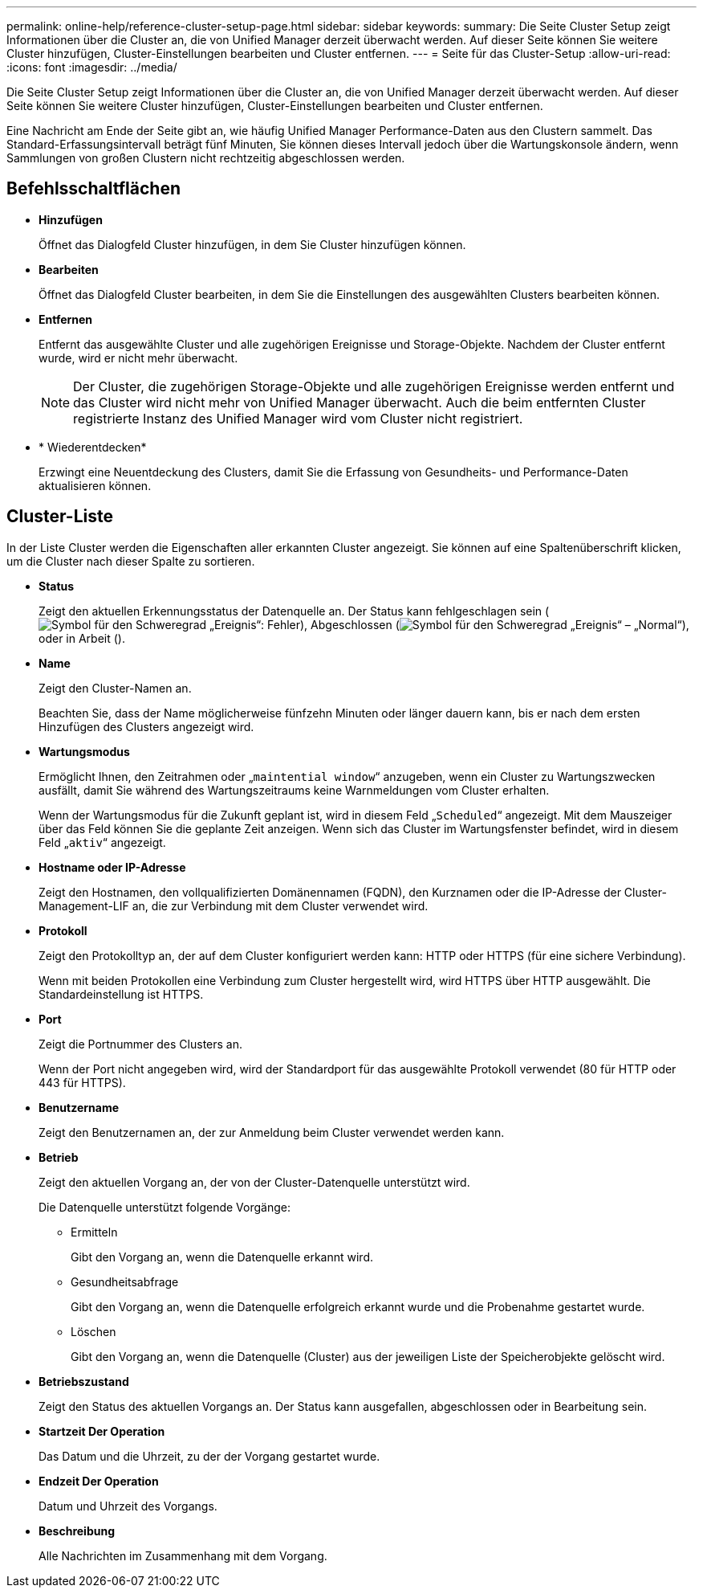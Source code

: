 ---
permalink: online-help/reference-cluster-setup-page.html 
sidebar: sidebar 
keywords:  
summary: Die Seite Cluster Setup zeigt Informationen über die Cluster an, die von Unified Manager derzeit überwacht werden. Auf dieser Seite können Sie weitere Cluster hinzufügen, Cluster-Einstellungen bearbeiten und Cluster entfernen. 
---
= Seite für das Cluster-Setup
:allow-uri-read: 
:icons: font
:imagesdir: ../media/


[role="lead"]
Die Seite Cluster Setup zeigt Informationen über die Cluster an, die von Unified Manager derzeit überwacht werden. Auf dieser Seite können Sie weitere Cluster hinzufügen, Cluster-Einstellungen bearbeiten und Cluster entfernen.

Eine Nachricht am Ende der Seite gibt an, wie häufig Unified Manager Performance-Daten aus den Clustern sammelt. Das Standard-Erfassungsintervall beträgt fünf Minuten, Sie können dieses Intervall jedoch über die Wartungskonsole ändern, wenn Sammlungen von großen Clustern nicht rechtzeitig abgeschlossen werden.



== Befehlsschaltflächen

* *Hinzufügen*
+
Öffnet das Dialogfeld Cluster hinzufügen, in dem Sie Cluster hinzufügen können.

* *Bearbeiten*
+
Öffnet das Dialogfeld Cluster bearbeiten, in dem Sie die Einstellungen des ausgewählten Clusters bearbeiten können.

* *Entfernen*
+
Entfernt das ausgewählte Cluster und alle zugehörigen Ereignisse und Storage-Objekte. Nachdem der Cluster entfernt wurde, wird er nicht mehr überwacht.

+
[NOTE]
====
Der Cluster, die zugehörigen Storage-Objekte und alle zugehörigen Ereignisse werden entfernt und das Cluster wird nicht mehr von Unified Manager überwacht. Auch die beim entfernten Cluster registrierte Instanz des Unified Manager wird vom Cluster nicht registriert.

====
* * Wiederentdecken*
+
Erzwingt eine Neuentdeckung des Clusters, damit Sie die Erfassung von Gesundheits- und Performance-Daten aktualisieren können.





== Cluster-Liste

In der Liste Cluster werden die Eigenschaften aller erkannten Cluster angezeigt. Sie können auf eine Spaltenüberschrift klicken, um die Cluster nach dieser Spalte zu sortieren.

* *Status*
+
Zeigt den aktuellen Erkennungsstatus der Datenquelle an. Der Status kann fehlgeschlagen sein (image:../media/sev-error-um60.png["Symbol für den Schweregrad „Ereignis“: Fehler"]), Abgeschlossen (image:../media/sev-normal-um60.png["Symbol für den Schweregrad „Ereignis“ – „Normal“"]), oder in Arbeit (image:../media/in-progress.gif[""]).

* *Name*
+
Zeigt den Cluster-Namen an.

+
Beachten Sie, dass der Name möglicherweise fünfzehn Minuten oder länger dauern kann, bis er nach dem ersten Hinzufügen des Clusters angezeigt wird.

* *Wartungsmodus*
+
Ermöglicht Ihnen, den Zeitrahmen oder „`maintential window`“ anzugeben, wenn ein Cluster zu Wartungszwecken ausfällt, damit Sie während des Wartungszeitraums keine Warnmeldungen vom Cluster erhalten.

+
Wenn der Wartungsmodus für die Zukunft geplant ist, wird in diesem Feld „`Scheduled`“ angezeigt. Mit dem Mauszeiger über das Feld können Sie die geplante Zeit anzeigen. Wenn sich das Cluster im Wartungsfenster befindet, wird in diesem Feld „`aktiv`“ angezeigt.

* *Hostname oder IP-Adresse*
+
Zeigt den Hostnamen, den vollqualifizierten Domänennamen (FQDN), den Kurznamen oder die IP-Adresse der Cluster-Management-LIF an, die zur Verbindung mit dem Cluster verwendet wird.

* *Protokoll*
+
Zeigt den Protokolltyp an, der auf dem Cluster konfiguriert werden kann: HTTP oder HTTPS (für eine sichere Verbindung).

+
Wenn mit beiden Protokollen eine Verbindung zum Cluster hergestellt wird, wird HTTPS über HTTP ausgewählt. Die Standardeinstellung ist HTTPS.

* *Port*
+
Zeigt die Portnummer des Clusters an.

+
Wenn der Port nicht angegeben wird, wird der Standardport für das ausgewählte Protokoll verwendet (80 für HTTP oder 443 für HTTPS).

* *Benutzername*
+
Zeigt den Benutzernamen an, der zur Anmeldung beim Cluster verwendet werden kann.

* *Betrieb*
+
Zeigt den aktuellen Vorgang an, der von der Cluster-Datenquelle unterstützt wird.

+
Die Datenquelle unterstützt folgende Vorgänge:

+
** Ermitteln
+
Gibt den Vorgang an, wenn die Datenquelle erkannt wird.

** Gesundheitsabfrage
+
Gibt den Vorgang an, wenn die Datenquelle erfolgreich erkannt wurde und die Probenahme gestartet wurde.

** Löschen
+
Gibt den Vorgang an, wenn die Datenquelle (Cluster) aus der jeweiligen Liste der Speicherobjekte gelöscht wird.



* *Betriebszustand*
+
Zeigt den Status des aktuellen Vorgangs an. Der Status kann ausgefallen, abgeschlossen oder in Bearbeitung sein.

* *Startzeit Der Operation*
+
Das Datum und die Uhrzeit, zu der der Vorgang gestartet wurde.

* *Endzeit Der Operation*
+
Datum und Uhrzeit des Vorgangs.

* *Beschreibung*
+
Alle Nachrichten im Zusammenhang mit dem Vorgang.


